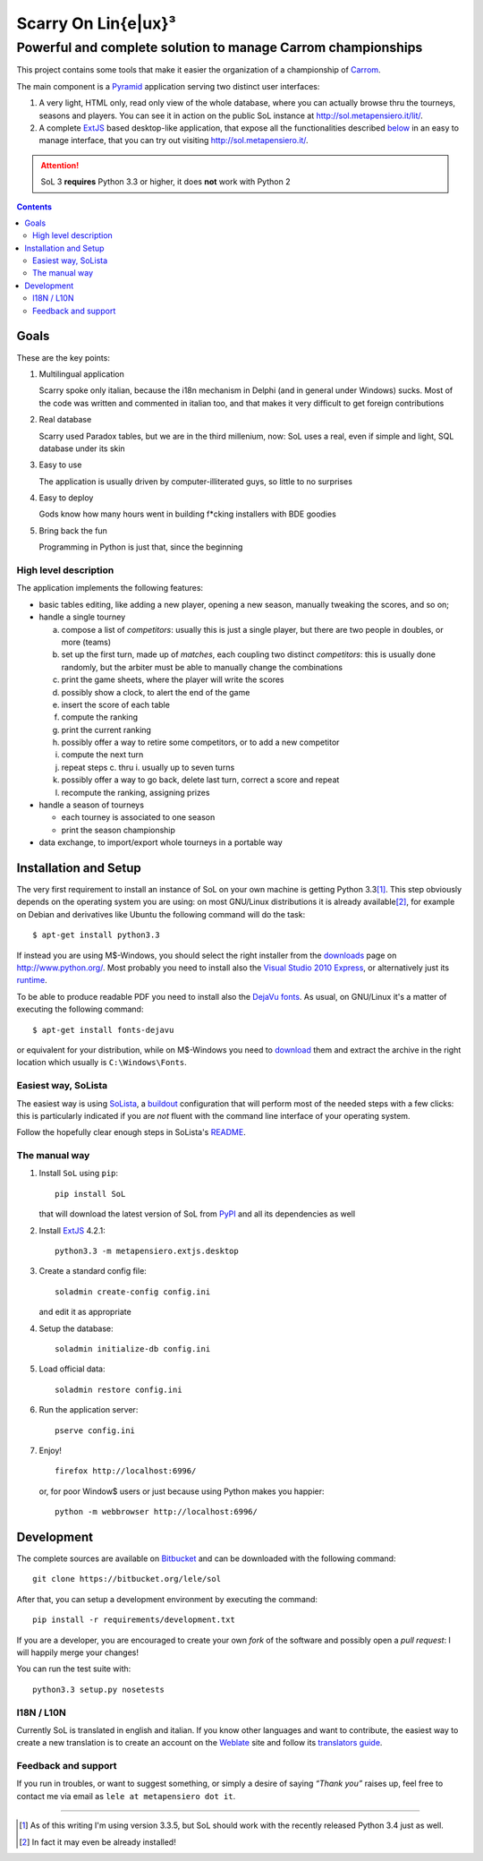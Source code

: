 .. -*- coding: utf-8 -*-

======================
 Scarry On Lin{e|ux}³
======================

-------------------------------------------------------------
Powerful and complete solution to manage Carrom championships
-------------------------------------------------------------

This project contains some tools that make it easier the organization of a championship of
Carrom_.

The main component is a Pyramid_ application serving two distinct user interfaces:

1. A very light, HTML only, read only view of the whole database, where you can actually browse
   thru the tourneys, seasons and players. You can see it in action on the public SoL instance
   at http://sol.metapensiero.it/lit/.

2. A complete ExtJS_ based desktop-like application, that expose all the functionalities
   described below__ in an easy to manage interface, that you can try out visiting
   http://sol.metapensiero.it/.

.. attention:: SoL 3 **requires** Python 3.3 or higher, it does **not** work with Python 2

__ Goals_

.. _Carrom: http://en.wikipedia.org/wiki/Carrom
.. _Pyramid: http://http://www.pylonsproject.org/
.. _ExtJS: http://www.sencha.com/products/extjs/

.. contents::

Goals
=====

These are the key points:

1. Multilingual application

   Scarry spoke only italian, because the i18n mechanism in Delphi (and in general under
   Windows) sucks. Most of the code was written and commented in italian too, and that makes it
   very difficult to get foreign contributions

2. Real database

   Scarry used Paradox tables, but we are in the third millenium, now: SoL uses a real, even if
   simple and light, SQL database under its skin

3. Easy to use

   The application is usually driven by computer-illiterated guys, so little to no surprises

4. Easy to deploy

   Gods know how many hours went in building f*cking installers with BDE goodies

5. Bring back the fun

   Programming in Python is just that, since the beginning


High level description
----------------------

The application implements the following features:

* basic tables editing, like adding a new player, opening a new season, manually tweaking the
  scores, and so on;

* handle a single tourney

  a. compose a list of `competitors`: usually this is just a single player, but there are two
     people in doubles, or more (teams)

  b. set up the first turn, made up of `matches`, each coupling two distinct `competitors`:
     this is usually done randomly, but the arbiter must be able to manually change the
     combinations

  c. print the game sheets, where the player will write the scores

  d. possibly show a clock, to alert the end of the game

  e. insert the score of each table

  f. compute the ranking

  g. print the current ranking

  h. possibly offer a way to retire some competitors, or to add a new competitor

  i. compute the next turn

  j. repeat steps c. thru i. usually up to seven turns

  k. possibly offer a way to go back, delete last turn, correct a score and repeat

  l. recompute the ranking, assigning prizes

* handle a season of tourneys

  * each tourney is associated to one season

  * print the season championship

* data exchange, to import/export whole tourneys in a portable way


Installation and Setup
======================

The very first requirement to install an instance of SoL on your own machine is getting Python
3.3\ [#]_. This step obviously depends on the operating system you are using: on most GNU/Linux
distributions it is already available\ [#]_, for example on Debian and derivatives like Ubuntu
the following command will do the task::

  $ apt-get install python3.3

If instead you are using M$-Windows, you should select the right installer from the downloads__
page on http://www.python.org/. Most probably you need to install also the `Visual Studio 2010
Express`__, or alternatively just its runtime__.

To be able to produce readable PDF you need to install also the `DejaVu fonts`__. As usual, on
GNU/Linux it's a matter of executing the following command::

  $ apt-get install fonts-dejavu

or equivalent for your distribution, while on M$-Windows you need to download__ them and
extract the archive in the right location which usually is ``C:\Windows\Fonts``.

__ http://www.python.org/downloads/windows/
__ http://www.visualstudio.com/downloads/download-visual-studio-vs#d-2010-express
__ http://www.microsoft.com/en-us/download/details.aspx?id=5555
__ http://dejavu-fonts.org/wiki/Main_Page
__ http://sourceforge.net/projects/dejavu/files/dejavu/2.34/dejavu-fonts-ttf-2.34.zip


Easiest way, SoLista
--------------------

The easiest way is using SoLista_, a buildout_ configuration that will perform most of the
needed steps with a few clicks: this is particularly indicated if you are *not* fluent with the
command line interface of your operating system.

Follow the hopefully clear enough steps in SoLista's `README`__.

.. _SoLista: https://bitbucket.org/lele/solista/
.. _buildout: http://www.buildout.org/en/latest/
__ https://bitbucket.org/lele/solista/src/master/README.rst


The manual way
--------------

1. Install ``SoL`` using ``pip``::

    pip install SoL

   that will download the latest version of SoL from PyPI__ and all its dependencies as well

   __ https://pypi.python.org/pypi/SoL

2. Install ExtJS_ 4.2.1::

    python3.3 -m metapensiero.extjs.desktop

3. Create a standard config file::

    soladmin create-config config.ini

   and edit it as appropriate

4. Setup the database::

    soladmin initialize-db config.ini

5. Load official data::

    soladmin restore config.ini

6. Run the application server::

    pserve config.ini

7. Enjoy!
   ::

    firefox http://localhost:6996/

   or, for poor Window$ users or just because using Python makes you
   happier::

    python -m webbrowser http://localhost:6996/


Development
===========

The complete sources are available on Bitbucket__ and can be downloaded with the following
command::

    git clone https://bitbucket.org/lele/sol

After that, you can setup a development environment by executing the command::

    pip install -r requirements/development.txt

If you are a developer, you are encouraged to create your own `fork` of the software and
possibly open a `pull request`: I will happily merge your changes!

You can run the test suite with::

    python3.3 setup.py nosetests

__ https://bitbucket.org/lele/sol


I18N / L10N
-----------

Currently SoL is translated in english and italian. If you know other languages and want to
contribute, the easiest way to create a new translation is to create an account on the
Weblate__ site and follow its `translators guide`__.

__ https://hosted.weblate.org/projects/sol/
__ http://docs.weblate.org/en/latest/user/index.html


Feedback and support
--------------------

If you run in troubles, or want to suggest something, or simply a desire of saying *“Thank
you”* raises up, feel free to contact me via email as ``lele at metapensiero dot it``.

-----

.. [#] As of this writing I'm using version 3.3.5, but SoL should work with the recently
       released Python 3.4 just as well.

.. [#] In fact it may even be already installed!
